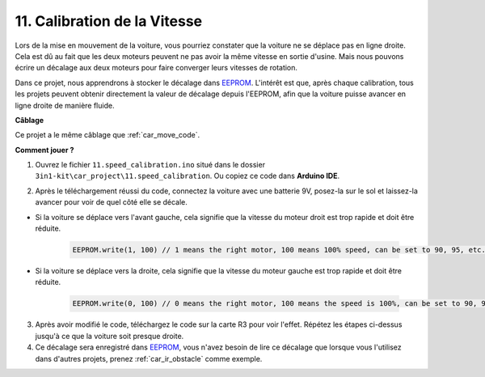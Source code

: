 .. _speed_calibration:

11. Calibration de la Vitesse
=================================

Lors de la mise en mouvement de la voiture, vous pourriez constater que la voiture ne se déplace pas en ligne droite.
Cela est dû au fait que les deux moteurs peuvent ne pas avoir la même vitesse en sortie d'usine. 
Mais nous pouvons écrire un décalage aux deux moteurs pour faire converger leurs vitesses de rotation.

Dans ce projet, 
nous apprendrons à stocker le décalage dans `EEPROM <https://docs.arduino.cc/learn/built-in-libraries/eeprom>`_. L'intérêt est que, après chaque calibration, 
tous les projets peuvent obtenir directement la valeur de décalage depuis l'EEPROM, 
afin que la voiture puisse avancer en ligne droite de manière fluide.


**Câblage**

Ce projet a le même câblage que :ref:`car_move_code`.



**Comment jouer ?**

1. Ouvrez le fichier ``11.speed_calibration.ino`` situé dans le dossier ``3in1-kit\car_project\11.speed_calibration``. Ou copiez ce code dans **Arduino IDE**.

.. raw:: html

    <iframe src=https://create.arduino.cc/editor/sunfounder01/66dc7ee5-31a5-418e-9aa2-43e7820cf5e6/preview?embed style="height:510px;width:100%;margin:10px 0" frameborder=0></iframe>


2. Après le téléchargement réussi du code, connectez la voiture avec une batterie 9V, posez-la sur le sol et laissez-la avancer pour voir de quel côté elle se décale.

* Si la voiture se déplace vers l'avant gauche, cela signifie que la vitesse du moteur droit est trop rapide et doit être réduite.

    .. code-block:: arduino

        EEPROM.write(1, 100) // 1 means the right motor, 100 means 100% speed, can be set to 90, 95, etc., depending on the actual situation.

* Si la voiture se déplace vers la droite, cela signifie que la vitesse du moteur gauche est trop rapide et doit être réduite.

    .. code-block:: arduino

        EEPROM.write(0, 100) // 0 means the right motor, 100 means the speed is 100%, can be set to 90, 95, etc., depending on the actual situation. 3.

3. Après avoir modifié le code, téléchargez le code sur la carte R3 pour voir l'effet. Répétez les étapes ci-dessus jusqu'à ce que la voiture soit presque droite.

4. Ce décalage sera enregistré dans `EEPROM <https://docs.arduino.cc/learn/built-in-libraries/eeprom>`_, vous n'avez besoin de lire ce décalage que lorsque vous l'utilisez dans d'autres projets, prenez :ref:`car_ir_obstacle` comme exemple.


.. code-block:: arduino
    :emphasize-lines: 1,3,4,27,28,50,51

    #include <EEPROM.h>

    float leftOffset = 1.0;
    float rightOffset = 1.0;

    const int A_1B = 5;
    const int A_1A = 6;
    const int B_1B = 9;
    const int B_1A = 10;

    const int rightIR = 7;
    const int leftIR = 8;

    void setup() {
        Serial.begin(9600);

        //motor
        pinMode(A_1B, OUTPUT);
        pinMode(A_1A, OUTPUT);
        pinMode(B_1B, OUTPUT);
        pinMode(B_1A, OUTPUT);

        //IR obstacle
        pinMode(leftIR, INPUT);
        pinMode(rightIR, INPUT);

        leftOffset = EEPROM.read(0) * 0.01;//read the offset of the left motor
        rightOffset = EEPROM.read(1) * 0.01;//read the offset of the right motor
    }

    void loop() {

        int left = digitalRead(leftIR);   // 0: Obstructed  1: Empty
        int right = digitalRead(rightIR);
        int speed = 150;

        if (!left && right) {
            backLeft(speed);
        } else if (left && !right) {
            backRight(speed);
        } else if (!left && !right) {
            moveBackward(speed);
        } else {
            moveForward(speed);
        }
    }

    void moveForward(int speed) {
        analogWrite(A_1B, 0);
        analogWrite(A_1A, int(speed * leftOffset));
        analogWrite(B_1B, int(speed * rightOffset));
        analogWrite(B_1A, 0);
    }

    void moveBackward(int speed) {
        analogWrite(A_1B, speed);
        analogWrite(A_1A, 0);
        analogWrite(B_1B, 0);
        analogWrite(B_1A, speed);
    }

    void backLeft(int speed) {
        analogWrite(A_1B, speed);
        analogWrite(A_1A, 0);
        analogWrite(B_1B, 0);
        analogWrite(B_1A, 0);
    }

    void backRight(int speed) {
        analogWrite(A_1B, 0);
        analogWrite(A_1A, 0);
        analogWrite(B_1B, 0);
        analogWrite(B_1A, speed);
    }

